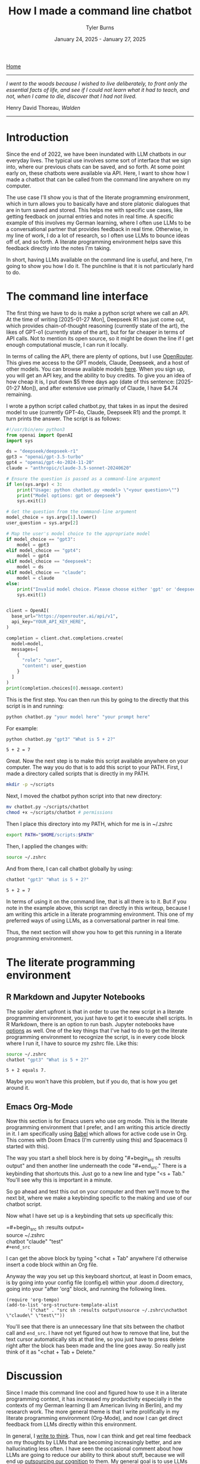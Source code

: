 #+Title: How I made a command line chatbot
#+Author: Tyler Burns
#+Date: January 24, 2025 - January 27, 2025

[[./index.html][Home]]

-----
/I went to the woods because I wished to live deliberately, to front only the essential facts of life, and see if I could not learn what it had to teach, and not, when I came to die, discover that I had not lived./

Henry David Thoreau, /Walden/
-----

* Introduction
Since the end of 2022, we have been inundated with LLM chatbots in our everyday lives. The typical use involves some sort of interface that we sign into, where our previous chats can be saved, and so forth. At some point early on, these chatbots were available via API. Here, I want to show how I made a chatbot that can be called from the command line anywhere on my computer.

The use case I'll show you is that of the literate programming environment, which in turn allows you to basically have and store platonic dialogues that are in turn saved and stored. This helps me with specific use cases, like getting feedback on journal entries and notes in real time. A specific example of this involves my German learning, where I often use LLMs to be a conversational partner that provides feedback in real time. Otherwise, in my line of work, I do a lot of research, so I often use LLMs to bounce ideas off of, and so forth. A literate programming environment helps save this feedback directly into the notes I'm taking.

In short, having LLMs available on the command line is useful, and here, I'm going to show you how I do it. The punchline is that it is not particularly hard to do.
* The command line interface
The first thing we have to do is make a python script where we call an API. At the time of writing [2025-01-27 Mon], Deepseek R1 has just come out, which provides chain-of-thought reasoning (currently state of the art), the likes of GPT-o1 (currently state of the art), but for far cheaper in terms of API calls. Not to mention its open source, so it might be down the line if I get enough computational muscle, I can run it locally.

In terms of calling the API, there are plenty of options, but I use [[https://openrouter.ai/][OpenRouter]]. This gives me access to the GPT models, Claude, Deepseek, and a host of other models. You can browse available models [[https://openrouter.ai/models][here]]. When you sign up, you will get an API key, and the ability to buy credits. To give you an idea of how cheap it is, I put down $5 three days ago (date of this sentence: [2025-01-27 Mon]), and after extensive use primarily of Claude, I have $4.74 remaining.

I wrote a python script called chatbot.py, that takes in as input the desired model to use (currently GPT-4o, Claude, Deepseek R1) and the prompt. It turn prints the answer. The script is as follows:

#+begin_src python :eval no
#!/usr/bin/env python3
from openai import OpenAI
import sys

ds = "deepseek/deepseek-r1"
gpt3 = "openai/gpt-3.5-turbo"
gpt4 = "openai/gpt-4o-2024-11-20"
claude = "anthropic/claude-3.5-sonnet-20240620"

# Ensure the question is passed as a command-line argument
if len(sys.argv) < 3:
    print("Usage: python chatbot.py <model> \"<your question>\"")
    print("Model options: gpt or deepseek")
    sys.exit(1)

# Get the question from the command-line argument
model_choice = sys.argv[1].lower()
user_question = sys.argv[2]

# Map the user's model choice to the appropriate model
if model_choice == "gpt3":
    model = gpt3
elif model_choice == "gpt4":
    model = gpt4
elif model_choice == "deepseek":
    model = ds
elif model_choice == "claude":
    model = claude
else:
    print("Invalid model choice. Please choose either 'gpt' or 'deepseek'.")
    sys.exit(1)


client = OpenAI(
  base_url="https://openrouter.ai/api/v1",
  api_key="YOUR_API_KEY_HERE",
)

completion = client.chat.completions.create(
  model=model,
  messages=[
    {
      "role": "user",
      "content": user_question
    }
  ]
)
print(completion.choices[0].message.content)
#+end_src

This is the first step. You can then run this by going to the directly that this script is in and running:

#+begin_src sh
python chatbot.py "your model here" "your prompt here"
#+end_src

For example:

#+begin_src sh :exports both
python chatbot.py "gpt3" "What is 5 + 2?"
#+end_src

#+RESULTS:
: 5 + 2 = 7

Great. Now the next step is to make this script available anywhere on your computer. The way you do that is to add this script to your PATH. First, I made a directory called scripts that is directly in my PATH.

#+begin_src sh :eval no
mkdir -p ~/scripts
#+end_src

Next, I moved the chatbot python script into that new directory:

#+begin_src sh :eval no
mv chatbot.py ~/scripts/chatbot
chmod +x ~/scripts/chatbot # permissions
#+end_src

Then I place this directory into my PATH, which for me is in ~/.zshrc

#+begin_src sh :eval no
export PATH="$HOME/scripts:$PATH"
#+end_src

Then, I applied the changes with:

#+begin_src sh :eval no
source ~/.zshrc
#+end_src

And from there, I can call chatbot globally by using:

#+begin_src sh :results output :exports both
chatbot "gpt3" "What is 5 + 2?"
#+end_src

#+RESULTS:
: 5 + 2 = 7

In terms of using it on the command line, that is all there is to it. But if you note in the example above, this script ran directly in this writeup, because I am writing this article in a literate programming environment. This one of my preferred ways of using LLMs, as a conversational partner in real time.

Thus, the next section will show you how to get this running in a literate programming environment.

* The literate programming environment
** R Markdown and Jupyter Notebooks
The spoiler alert upfront is that in order to use the new script in a literate programming environment, you just have to get it to execute shell scripts. In R Markdown, there is an option to run bash. Jupyter notebooks have [[https://github.com/dahn-zk/zsh-jupyter-kernel][options]] as well. One of the key things that I've had to do to get the literate programming environment to recognize the script, is in every code block where I run it, I have to source my zshrc file. Like this:

#+begin_src sh :results output :exports both
source ~/.zshrc
chatbot "gpt3" "What is 5 + 2?"
#+end_src

#+RESULTS:
: 5 + 2 equals 7.

Maybe you won't have this problem, but if you do, that is how you get around it.
** Emacs Org-Mode
Now this section is for Emacs users who use org mode. This is the literate programming environment that I prefer, and I am writing this article directly in it. I am specifically using [[https://orgmode.org/worg/org-contrib/babel/][Babel]] which allows for active code use in Org. This comes with Doom Emacs (I'm currently using this) and Spacemacs (I started with this).

The way you start a shell block here is by doing "#+begin_src sh :results output" and then another line underneath the code "#+end_src." There is a keybinding that shortcuts this. Just go to a new line and type "<s + Tab." You'll see why this is important in a minute.

So go ahead and test this out on your computer and then we'll move to the next bit, where we make a keybinding specific to the making and use of our chatbot script.

Now what I have set up is a keybinding that sets up specifically this:

=#+begin_src sh :results output=\\
source ~/.zshrc\\
chatbot "claude" "test"\\

=#+end_src=

I can get the above block by typing "<chat + Tab" anywhere I'd otherwise insert a code block within an Org file.

Anyway the way you set up this keyboard shortcut, at least in Doom emacs, is by going into your config file (config.el) within your .doom.d directory, going into your "after 'org" block, and running the following lines.

#+begin_src elisp :eval no
(require 'org-tempo)
(add-to-list 'org-structure-template-alist
        '("chat" . "src sh :results output\nsource ~/.zshrc\nchatbot \"claude\" \"test\""))
#+end_src

You'll see that there is an unnecessary line that sits between the chatbot call and =end_src=. I have not yet figured out how to remove that line, but the text cursor automatically sits at that line, so you just have to press delete right after the block has been made and the line goes away. So really just think of it as "<chat + Tab + Delete."
* Discussion
Since I made this command line cool and figured how to use it in a literate programming context, it has increased my productivity especially in the contexts of my German learning (I am American living in Berlin), and my research work. The more general theme is that I write prolifically in my literate programming environment (Org-Mode), and now I can get direct feedback from LLMs directly within this environment.

In general, I [[https://www.paulgraham.com/words.html][write to think]]. Thus, now I can think and get real time feedback on my thoughts by LLMs that are becoming increasingly better, and are hallucinating less often. I have seen the occasional comment about how LLMs are going to reduce our ability to think about stuff, because we will end up [[https://hackernoon.com/the-stanford-grad-who-forgot-how-to-think][outsourcing our cognition]] to them. My general goal is to use LLMs as a way to help me think more effectively about stuff, because being good a thinking about stuff is a core value of mine.

This is similar to bench pressing by myself versus with a spotter. As opposed to getting a spotter to do the bench pressing for me while I sit back and watch. That is a sort of litmus test for my LLM use: does it increase brain activity or [[https://paulgraham.com/writes.html][decrease it]]? If my brain activity goes up or at least stays the same, then I will consider it a valid use case for me. If my brain activity goes down, then that is not a valid use case for me.

Future directions with this script involve figuring out how to get this to search the internet, which is what Bing Chat (aka [[https://www.lesswrong.com/posts/jtoPawEhLNXNxvgTT/bing-chat-is-blatantly-aggressively-misaligned][Sydney]]) originally did, and other tools like GPT-4o and perplexity do now. I know that this might seem a bit like reinventing the wheel, but one of the things that I want to do is understand how these things work under the hood. And one way to understand how something works is to [[https://www.youtube.com/watch?v=kCc8FmEb1nY][build it yourself]].

In short, having a LLM in a literate programming environment has done me some good, and I hope it will do some of you some good too. Give this a shot if only for the exercise of knowing how to do it. It's nice to be independent of the interfaces, and it's a "gateway drug" into building your own apps.
